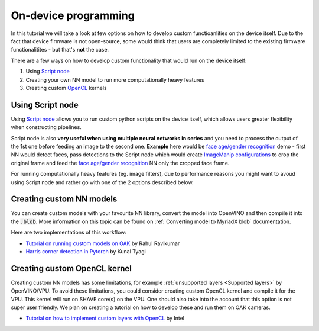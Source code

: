 On-device programming
=====================

In this tutorial we will take a look at few options on how to develop custom functioanlities on the device itself. Due to the fact that
device firmware is not open-source, some would think that users are completely limited to the existing firmware functionalitites -
but that's **not** the case.

There are a few ways on how to develop custom functionality that would run on the device itself:

#. Using `Script node <https://docs.luxonis.com/projects/api/en/latest/components/nodes/script/>`__
#. Creating your own NN model to run more computationally heavy features
#. Creating custom `OpenCL <https://en.wikipedia.org/wiki/OpenCL>`__ kernels

Using Script node
#################

Using `Script node <https://docs.luxonis.com/projects/api/en/latest/components/nodes/script/>`__ allows you to run custom python scripts
on the device itself, which allows users greater flexibility when constructing pipelines.

Script node is also **very useful when using multiple neural networks in series** and you need to process the output of the 1st one
before feeding an image to the second one. **Example** here would be `face age/gender recognition <https://github.com/luxonis/depthai-experiments/tree/master/gen2-age-gender>`__
demo - first NN would detect faces, pass detections to the Script node which would create `ImageManip configurations <https://docs.luxonis.com/projects/api/en/latest/components/messages/image_manip_config/>`__
to crop the original frame and feed the `face age/gender recognition <https://docs.openvinotoolkit.org/latest/omz_models_model_age_gender_recognition_retail_0013.html>`__ NN only the cropped face frame.

For running computationally heavy features (eg. image filters), due to performance reasons you might want to avoud using Script node
and rather go with one of the 2 options described below.

Creating custom NN models
#########################

You can create custom models with your favourite NN library, convert the model into OpenVINO and then compile it into the :code:`.blob`.
More information on this topic can be found on :ref:`Converting model to MyriadX blob` documentation.

Here are two implementations of this workflow:

- `Tutorial on running custom models on OAK <https://rahulrav.com/blog/depthai_camera.html>`__ by Rahul Ravikumar
- `Harris corner detection in Pytorch <https://github.com/kunaltyagi/pytorch_harris/>`__ by Kunal Tyagi

Creating custom OpenCL kernel
#############################

Creating custom NN models has some limitations, for example :ref:`unsupported layers <Supported layers>` by OpenVINO/VPU. To avoid
these limitations, you could consider creating custom OpenCL kernel and compile it for the VPU. This kernel will run on SHAVE core(s) on
the VPU. One should also take into the account that this option is not super user friendly. We plan on creating a tutorial on how to
develop these and run them on OAK cameras.

- `Tutorial on how to implement custom layers with OpenCL <https://docs.openvinotoolkit.org/latest/openvino_docs_IE_DG_Extensibility_DG_VPU_Kernel.html>`__ by Intel
